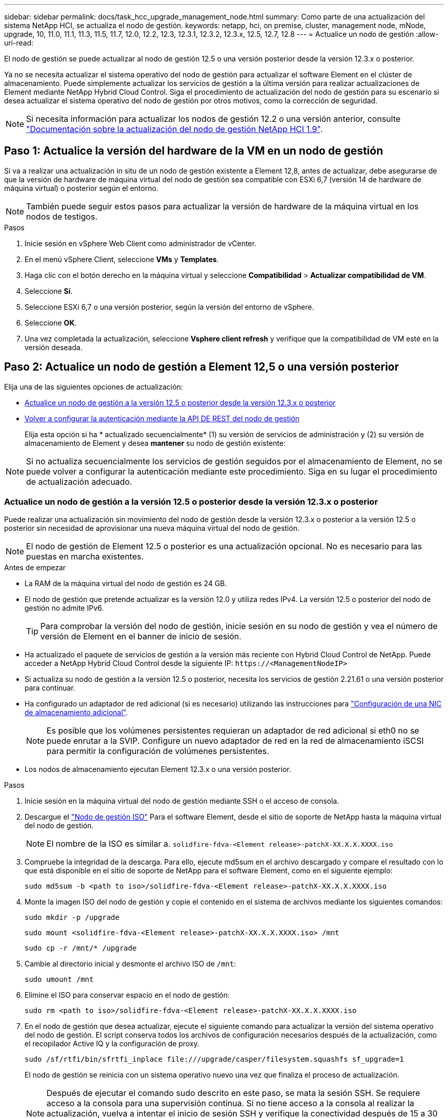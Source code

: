 ---
sidebar: sidebar 
permalink: docs/task_hcc_upgrade_management_node.html 
summary: Como parte de una actualización del sistema NetApp HCI, se actualiza el nodo de gestión. 
keywords: netapp, hci, on premise, cluster, management node, mNode, upgrade, 10, 11.0, 11.1, 11.3, 11.5, 11.7, 12.0, 12.2, 12.3, 12.3.1, 12.3.2, 12.3.x, 12.5, 12.7, 12.8 
---
= Actualice un nodo de gestión
:allow-uri-read: 


[role="lead"]
El nodo de gestión se puede actualizar al nodo de gestión 12.5 o una versión posterior desde la versión 12.3.x o posterior.

Ya no se necesita actualizar el sistema operativo del nodo de gestión para actualizar el software Element en el clúster de almacenamiento. Puede simplemente actualizar los servicios de gestión a la última versión para realizar actualizaciones de Element mediante NetApp Hybrid Cloud Control. Siga el procedimiento de actualización del nodo de gestión para su escenario si desea actualizar el sistema operativo del nodo de gestión por otros motivos, como la corrección de seguridad.


NOTE: Si necesita información para actualizar los nodos de gestión 12.2 o una versión anterior, consulte https://docs.netapp.com/us-en/hci19/docs/task_hcc_upgrade_management_node.html["Documentación sobre la actualización del nodo de gestión NetApp HCI 1.9"^].



== Paso 1: Actualice la versión del hardware de la VM en un nodo de gestión

Si va a realizar una actualización in situ de un nodo de gestión existente a Element 12,8, antes de actualizar, debe asegurarse de que la versión de hardware de máquina virtual del nodo de gestión sea compatible con ESXi 6,7 (versión 14 de hardware de máquina virtual) o posterior según el entorno.


NOTE: También puede seguir estos pasos para actualizar la versión de hardware de la máquina virtual en los nodos de testigos.

.Pasos
. Inicie sesión en vSphere Web Client como administrador de vCenter.
. En el menú vSphere Client, seleccione *VMs* y *Templates*.
. Haga clic con el botón derecho en la máquina virtual y seleccione *Compatibilidad* > *Actualizar compatibilidad de VM*.
. Seleccione *Sí*.
. Seleccione ESXi 6,7 o una versión posterior, según la versión del entorno de vSphere.
. Seleccione *OK*.
. Una vez completada la actualización, seleccione *Vsphere client refresh* y verifique que la compatibilidad de VM esté en la versión deseada.




== Paso 2: Actualice un nodo de gestión a Element 12,5 o una versión posterior

Elija una de las siguientes opciones de actualización:

* <<Actualice un nodo de gestión a la versión 12.5 o posterior desde la versión 12.3.x o posterior>>
* <<Volver a configurar la autenticación mediante la API DE REST del nodo de gestión>>
+
Elija esta opción si ha * actualizado secuencialmente* (1) su versión de servicios de administración y (2) su versión de almacenamiento de Element y desea *mantener* su nodo de gestión existente:




NOTE: Si no actualiza secuencialmente los servicios de gestión seguidos por el almacenamiento de Element, no se puede volver a configurar la autenticación mediante este procedimiento. Siga en su lugar el procedimiento de actualización adecuado.



=== Actualice un nodo de gestión a la versión 12.5 o posterior desde la versión 12.3.x o posterior

Puede realizar una actualización sin movimiento del nodo de gestión desde la versión 12.3.x o posterior a la versión 12.5 o posterior sin necesidad de aprovisionar una nueva máquina virtual del nodo de gestión.


NOTE: El nodo de gestión de Element 12.5 o posterior es una actualización opcional. No es necesario para las puestas en marcha existentes.

.Antes de empezar
* La RAM de la máquina virtual del nodo de gestión es 24 GB.
* El nodo de gestión que pretende actualizar es la versión 12.0 y utiliza redes IPv4. La versión 12.5 o posterior del nodo de gestión no admite IPv6.
+

TIP: Para comprobar la versión del nodo de gestión, inicie sesión en su nodo de gestión y vea el número de versión de Element en el banner de inicio de sesión.

* Ha actualizado el paquete de servicios de gestión a la versión más reciente con Hybrid Cloud Control de NetApp. Puede acceder a NetApp Hybrid Cloud Control desde la siguiente IP: `\https://<ManagementNodeIP>`
* Si actualiza su nodo de gestión a la versión 12.5 o posterior, necesita los servicios de gestión 2.21.61 o una versión posterior para continuar.
* Ha configurado un adaptador de red adicional (si es necesario) utilizando las instrucciones para link:task_mnode_install_add_storage_NIC.html["Configuración de una NIC de almacenamiento adicional"].
+

NOTE: Es posible que los volúmenes persistentes requieran un adaptador de red adicional si eth0 no se puede enrutar a la SVIP. Configure un nuevo adaptador de red en la red de almacenamiento iSCSI para permitir la configuración de volúmenes persistentes.

* Los nodos de almacenamiento ejecutan Element 12.3.x o una versión posterior.


.Pasos
. Inicie sesión en la máquina virtual del nodo de gestión mediante SSH o el acceso de consola.
. Descargue el https://mysupport.netapp.com/site/products/all/details/element-software/downloads-tab["Nodo de gestión ISO"^] Para el software Element, desde el sitio de soporte de NetApp hasta la máquina virtual del nodo de gestión.
+

NOTE: El nombre de la ISO es similar a. `solidfire-fdva-<Element release>-patchX-XX.X.X.XXXX.iso`

. Compruebe la integridad de la descarga. Para ello, ejecute md5sum en el archivo descargado y compare el resultado con lo que está disponible en el sitio de soporte de NetApp para el software Element, como en el siguiente ejemplo:
+
`sudo md5sum -b <path to iso>/solidfire-fdva-<Element release>-patchX-XX.X.X.XXXX.iso`

. Monte la imagen ISO del nodo de gestión y copie el contenido en el sistema de archivos mediante los siguientes comandos:
+
[listing]
----
sudo mkdir -p /upgrade
----
+
[listing]
----
sudo mount <solidfire-fdva-<Element release>-patchX-XX.X.X.XXXX.iso> /mnt
----
+
[listing]
----
sudo cp -r /mnt/* /upgrade
----
. Cambie al directorio inicial y desmonte el archivo ISO de `/mnt`:
+
[listing]
----
sudo umount /mnt
----
. Elimine el ISO para conservar espacio en el nodo de gestión:
+
[listing]
----
sudo rm <path to iso>/solidfire-fdva-<Element release>-patchX-XX.X.X.XXXX.iso
----
. En el nodo de gestión que desea actualizar, ejecute el siguiente comando para actualizar la versión del sistema operativo del nodo de gestión. El script conserva todos los archivos de configuración necesarios después de la actualización, como el recopilador Active IQ y la configuración de proxy.
+
[listing]
----
sudo /sf/rtfi/bin/sfrtfi_inplace file:///upgrade/casper/filesystem.squashfs sf_upgrade=1
----
+
El nodo de gestión se reinicia con un sistema operativo nuevo una vez que finaliza el proceso de actualización.

+

NOTE: Después de ejecutar el comando sudo descrito en este paso, se mata la sesión SSH. Se requiere acceso a la consola para una supervisión continua. Si no tiene acceso a la consola al realizar la actualización, vuelva a intentar el inicio de sesión SSH y verifique la conectividad después de 15 a 30 minutos. Una vez que inicia sesión, puede confirmar la nueva versión del sistema operativo en el banner SSH que indica que la actualización se ha realizado correctamente.

. En el nodo de gestión, ejecute el `redeploy-mnode` secuencia de comandos para mantener los valores de configuración anteriores de los servicios de administración:
+

NOTE: El script conserva la configuración anterior de servicios de gestión, incluida la configuración del servicio de recopilador Active IQ, controladoras (vCenter) o proxy, en función de la configuración.

+
[listing]
----
sudo /sf/packages/mnode/redeploy-mnode -mu <mnode user>
----



IMPORTANT: Si había deshabilitado anteriormente la funcionalidad SSH en el nodo de gestión, debe hacerlo link:task_mnode_ssh_management.html["Vuelva a deshabilitar SSH"] en el nodo de gestión recuperado. Funcionalidad SSH que proporciona link:task_mnode_enable_remote_support_connections.html["Acceso a la sesión del túnel de soporte remoto (RST) de NetApp Support"] está habilitado en el nodo de gestión de manera predeterminada.



=== Volver a configurar la autenticación mediante la API DE REST del nodo de gestión

Se puede conservar el nodo de gestión existente si se actualizaron secuencialmente (1) y (2) el almacenamiento de Element. Si ha seguido un orden de actualización diferente, consulte los procedimientos para actualizar nodos de gestión sin movimiento.

.Antes de empezar
* Ha actualizado sus servicios de administración a 2.20.69 o posterior.
* El clúster de almacenamiento ejecuta Element 12.3 o una versión posterior.
* Actualizó secuencialmente los servicios de gestión a continuación, actualizando el almacenamiento de Element. No puede volver a configurar la autenticación con este procedimiento a menos que haya completado las actualizaciones en la secuencia descrita.


.Pasos
. Abra la interfaz de usuario de LA API DE REST del nodo de gestión en el nodo de gestión:
+
[listing]
----
https://<ManagementNodeIP>/mnode
----
. Seleccione *autorizar* y complete lo siguiente:
+
.. Introduzca el nombre de usuario y la contraseña del clúster.
.. Introduzca el ID de cliente as `mnode-client` si el valor no se ha rellenado todavía.
.. Seleccione *autorizar* para iniciar una sesión.


. En la interfaz DE usuario DE LA API DE REST, seleccione *POST /Services/reconfigure-auth*.
. Seleccione *probar*.
. Para el parámetro *LOAD_images*, seleccione `true`.
. Seleccione *Ejecutar*.
+
El cuerpo de respuesta indica que la reconfiguración se ha realizado correctamente.





== Obtenga más información

* https://docs.netapp.com/us-en/vcp/index.html["Plugin de NetApp Element para vCenter Server"^]
* https://www.netapp.com/hybrid-cloud/hci-documentation/["Página de recursos de NetApp HCI"^]

